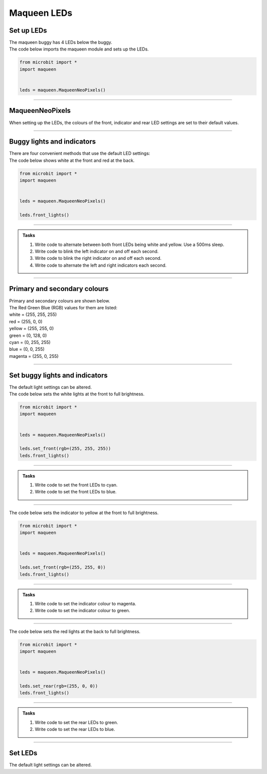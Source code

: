 ====================================================
Maqueen LEDs
====================================================

Set up  LEDs
----------------------------------------

| The maqueen buggy has 4 LEDs below the buggy.

.. py:class:: MaqueenNeoPixels() 

    | Set up the buggy's LEDs for use.
    | Use ``headlights = maqueen.MaqueenNeoPixels()`` to use the buggy's LEDs.

| The code below imports the maqueen module and sets up the LEDs.

.. code-block:: python

    from microbit import *
    import maqueen


    leds = maqueen.MaqueenNeoPixels()

----

MaqueenNeoPixels
----------------------------------------

| When setting up the LEDs, the colours of the front, indicator and rear LED settings are set to their default values.

.. py:class:: MaqueenNeoPixels(front=(20, 20, 20), indicator=(35, 25, 0), rear=(20, 0, 0))

    | ``front=(20, 20, 20)`` sets a low level white light.
    | ``indicator=(35, 25, 0)`` sets a low level yellow light.
    | ``rear=(20, 0, 0)`` sets a low level red light

----

Buggy lights and indicators
----------------------------------------

| There are four convenient methods that use the default LED settings:

.. py:method:: front_lights()

    | shows white at the front and red at the back.

.. py:method:: left_indicator()

    | shows yellow front left, white front right and red at the back.

.. py:method:: right_indicator()

    | shows yellow front right, white front left and red at the back

.. py:method:: both_indicators()

    | shows yellow at the front and red at the back.


| The code below shows white at the front and red at the back.

.. code-block:: python

    from microbit import *
    import maqueen


    leds = maqueen.MaqueenNeoPixels()

    leds.front_lights()

----

.. admonition:: Tasks

    #. Write code to alternate between both front LEDs being white and yellow. Use a 500ms sleep.
    #. Write code to blink the left indicator on and off each second.
    #. Write code to blink the right indicator on and off each second.
    #. Write code to alternate the left and right indicators each second.

----

Primary and secondary colours 
------------------------------

| Primary and secondary colours are shown below.
| The Red Green Blue (RGB) values for them are listed:
| white = (255, 255, 255)
| red = (255, 0, 0)
| yellow = (255, 255, 0)
| green = (0, 128, 0)
| cyan = (0, 255, 255)
| blue = (0, 0, 255)
| magenta = (255, 0, 255)

.. image:: images/primary_colours.png
    :scale: 50 %
    :align: left

.. image:: images/secondary_colours.png
    :scale: 50 %
    :align: center

----

Set buggy lights and indicators
----------------------------------------

| The default light settings can be altered.

.. py:method:: set_front(rgb=(20, 20, 20))

    | Set the front light LED colour to be used when ``front_lights()`` is used.
    | ``rgb`` is a tuple of 3 integers from 0 to 255, where 255 is full brightness.

| The code below sets the white lights at the front to full brightness.

.. code-block:: python

    from microbit import *
    import maqueen


    leds = maqueen.MaqueenNeoPixels()

    leds.set_front(rgb=(255, 255, 255))
    leds.front_lights()

----

.. admonition:: Tasks

    #. Write code to set the front LEDs to cyan. 
    #. Write code to set the front LEDs to blue. 

---- 

.. py:method:: set_indicator(rgb=(35, 25, 20))

    | Set the front light LED colour to be used when ``left_indicator()``, ``right_indicator()`` or ``both_indicators()`` are used.
    | ``rgb`` is a tuple of 3 integers from 0 to 255, where 255 is full brightness.

| The code below sets the indicator to yellow at the front to full brightness.

.. code-block:: python

    from microbit import *
    import maqueen


    leds = maqueen.MaqueenNeoPixels()

    leds.set_front(rgb=(255, 255, 0))
    leds.front_lights()

----

.. admonition:: Tasks

    #. Write code to set the indicator colour to magenta. 
    #. Write code to set the indicator colour to green. 

---- 

.. py:method:: set_rear(rgb=(20, 0, 0))

    | Set the rear light LED colour to be used when when ``front_lights()``, ``left_indicator()``, ``right_indicator()`` or ``both_indicators()`` are used.
    | ``rgb`` is a tuple of 3 integers from 0 to 255, where 255 is full brightness.

| The code below sets the red lights at the back to full brightness.

.. code-block:: python

    from microbit import *
    import maqueen


    leds = maqueen.MaqueenNeoPixels()

    leds.set_rear(rgb=(255, 0, 0))
    leds.front_lights()

----

.. admonition:: Tasks

    #. Write code to set the rear LEDs to green. 
    #. Write code to set the rear LEDs to blue. 

---- 

Set LEDs
----------------------------------------

| The default light settings can be altered.

.. py:method:: set_front(rgb=(20, 20, 20))

    | Set the front light LED colour to be used when ``front_lights()`` is used.
    | ``rgb`` is a tuple of 3 integers from 0 to 255, where 255 is full brightness.